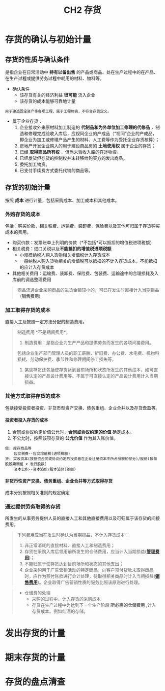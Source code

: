 :PROPERTIES:
:ID:       29ca8717-23f8-4aa9-a1b1-a35a200ddd45
:END:
#+title: CH2 存货
#+tags: "CPA-会计"
#+OPTIONS: toc:2 num:3 H:4 ^:nil pri:t
#+HTML_HEAD: <link rel="stylesheet" type="text/css" href="http://gongzhitaao.org/orgcss/org.css"/>
#+startup: latexpreview
#+LaTeX_HEADER: \usepackage{fontspec}
#+LaTeX_HEADER: \setmainfont{Noto Serif CJK SC}
#+LATEX_HEADER: \usepackage{xeCJK}
#+LATEX_HEADER: \setCJKmainfont{WenQuanYi Micro Hei }
* 存货的确认与初始计量
** 存货的性质与确认条件
是指企业在日常活动中 *持有以备出售* 的产品或商品、处在生产过程中的在产品、在生产过程或提供劳务过程中耗用的材料、物料等。
+ 确认条件
  * 该存货有关的经济利益 *很可能* 流入企业
  * 该存货的成本能够可靠地计量
#+begin_example
用于建造固定资产等各项工程，属于工程物资，不符合存货定义。
#+end_example
+ 属于企业存货：
  1. 企业接收外来原材料加工制造的 *代制品和为外单位加工修理的代修品* ，制造和修理完成验收入库后，应视同企业的产成品（“视同”企业的产成品，即企业为加工或修理产品产生的材料、人工费等作为受托企业存货核算）；
  2. 房地产开发企业购入的用于建设商品房的 *土地使用权* 属于企业的存货；
  3. 已经 *取得商品所有权* ，但尚未验收入库的在途物资。
  4. 已经发货但存货的控制权并未转移给购买方的发出商品。
  5. 委托加工物资。
  6. 已支付手续费方式委托代销的商品等。

** 存货的初始计量
按照 *成本* 进行计量，包括采购成本、加工成本和其他成本。
*** 外购存货的成本
包括：购买价款、相关税费、运输费、装卸费、保险费以及其他可归属于存货购买成本的费用。
 * 购买价款：发票账单上列明的价款（*不包括*可以抵扣的增值税进项税额）
 * 相关税费：进口关税以及*不能抵扣的增值税进项税额*
   + 小规模纳税人购入货物相关增值税计入存货成本
   + 一般纳税人购入货物相关的增值税可以抵扣的不计入存货成本，不能抵扣的应计入存货成本
 * 其他相关费用：运输费、装卸费、保险费、包装费、运输途中的合理损耗及入库前的调选整理费用
#+begin_quote
商品流通企业采购商品的进货金额较小的，可已在发生时直接计入当期损益（*销售费用*)
#+end_quote
*** 加工取得存货的成本
直接人工及按照一定方法分配的制造费用。
#+begin_quote
制造费用 *不是期间费用*。
1. 制造费用：是指企业为生产产品和提供劳务而发生的各项间接费用。
包括企业生产部门管理人员的职工薪酬、折旧费、办公费、水电费、机物料损耗、劳动保护费、季节性和修理期间停工损失等。
2. 某些存货还包括使存货达到目前场所和状态所发生的其他成本，如可直接认定的产品设计费用等。不属于可直接认定的产品设计费用计入当期损益。
#+end_quote
*** 其他方式取得存货的成本
包括接受投资者投资、非货币型资产交换、债务重组、企业合并以及存货盘盈等。
**** 投资者投入存货的成本
1. 合同或协议约定价值公允时，*合同或协议约定的价值* 确定成本。
2. 不公允时，按照该项存货的 *公允价值* 作为其入账价值。
#+begin_example
借: 库存商品等
    应交税费--应交增值税(进项税额)
贷: 实收资本(按投资合同或协议约定的投资者在企业注册资本中所占份额的部分)/股份(按每股股票面值 x 发行股数)
    资本公积--资本溢价/股本溢价(差额)
#+end_example
**** 非货币性资产交换、债务重组、企业合并等方式取得存货
成本分别按照相关准则的规定确定
*** 通过提供劳务取得的存货
:PROPERTIES:
:ID:       9b39ee39-83e2-43d1-a300-d651220a901e
:END:
所发生的从事劳务提供人员的直接人工和其他直接费用以及可归属于该存货的间接费用。
#+begin_quote
下列费用应当在发生时确认为当期损益，不计入存货成本：
1. 非正常消耗的直接材料、直接人工和制造费用；
2. 存货在采购入库后领用前所发生的仓储费用，应当计入当期损益(*[[id:4aca2916-3d86-496c-a71e-1534897a737c][管理费用]]*)；
3. 不能归属于使存货达到目前场所和状态的其他支出；
4. 企业采购用于广告营销活动的特定商品，向客户预付贷款未取得商品时，应作为预付账款进行会计处理，待取得相关商品时计入当期损益(*[[id:f720cfb1-7458-4d19-aa2b-62014fa798e4][销售费用]]*)。企业取得广告营销性质的服务比照该原则进行处理。
#+end_quote
#+begin_quote
+ 仓储费的处理
  - 采购的过程中，计入存货的采购成本
  - 存货在生产过程中为达到下一个生产阶段 *所必需的仓储费用* ,计入存货成本。例如红酒的存储。
#+end_quote


* 发出存货的计量
* 期末存货的计量
* 存货的盘点清查
